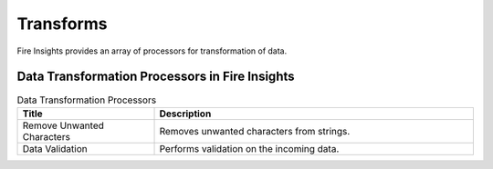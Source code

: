 Transforms
==========

Fire Insights provides an array of processors for transformation of data.


Data Transformation Processors in Fire Insights
----------------------------------------


.. list-table:: Data Transformation Processors
   :widths: 30 70
   :header-rows: 1

   * - Title
     - Description
   * - Remove Unwanted Characters
     - Removes unwanted characters from strings.
   * - Data Validation
     - Performs validation on the incoming data.
 

